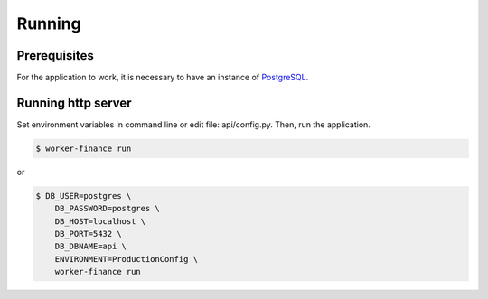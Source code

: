=======
Running
=======

Prerequisites
-------------

For the application to work, it is necessary to have an instance of `PostgreSQL <https://www.postgresql.org/>`_.


Running http server
-------------------

Set environment variables in command line or edit file: api/config.py. Then, run the application.

.. code-block:: shell

        $ worker-finance run

or

.. code-block:: shell

        $ DB_USER=postgres \
            DB_PASSWORD=postgres \
            DB_HOST=localhost \
            DB_PORT=5432 \
            DB_DBNAME=api \
            ENVIRONMENT=ProductionConfig \
            worker-finance run

